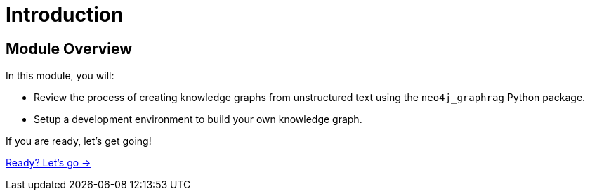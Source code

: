 = Introduction
:order: 1

== Module Overview

In this module, you will:

* Review the process of creating knowledge graphs from unstructured text using the `neo4j_graphrag` Python package.
* Setup a development environment to build your own knowledge graph.

If you are ready, let's get going!

link:./1-lesson/[Ready? Let's go →, role=btn]

